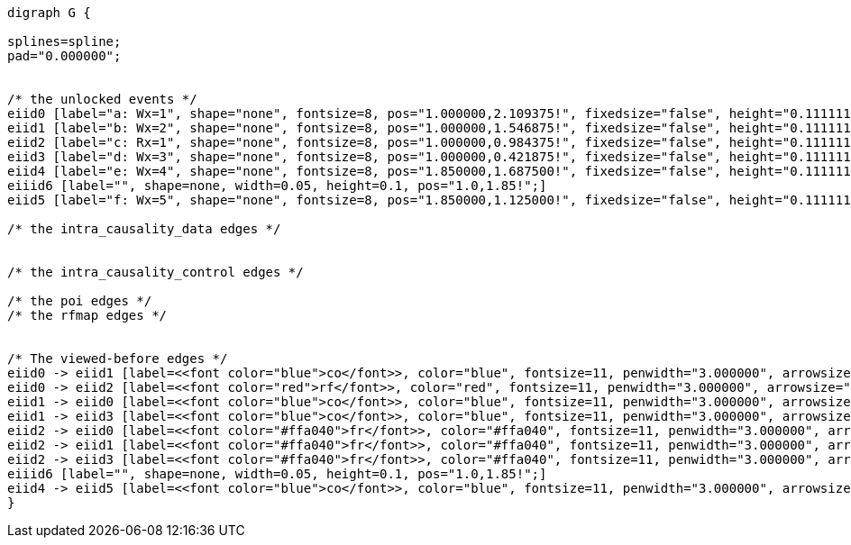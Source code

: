//a-1

[graphviz, ,svg]
....
digraph G {

splines=spline;
pad="0.000000";


/* the unlocked events */
eiid0 [label="a: Wx=1", shape="none", fontsize=8, pos="1.000000,2.109375!", fixedsize="false", height="0.111111", width="0.555556"];
eiid1 [label="b: Wx=2", shape="none", fontsize=8, pos="1.000000,1.546875!", fixedsize="false", height="0.111111", width="0.555556"];
eiid2 [label="c: Rx=1", shape="none", fontsize=8, pos="1.000000,0.984375!", fixedsize="false", height="0.111111", width="0.555556"];
eiid3 [label="d: Wx=3", shape="none", fontsize=8, pos="1.000000,0.421875!", fixedsize="false", height="0.111111", width="0.555556"];
eiid4 [label="e: Wx=4", shape="none", fontsize=8, pos="1.850000,1.687500!", fixedsize="false", height="0.111111", width="0.555556"];
eiiid6 [label="", shape=none, width=0.05, height=0.1, pos="1.0,1.85!";]
eiid5 [label="f: Wx=5", shape="none", fontsize=8, pos="1.850000,1.125000!", fixedsize="false", height="0.111111", width="0.555556"];

/* the intra_causality_data edges */


/* the intra_causality_control edges */

/* the poi edges */
/* the rfmap edges */


/* The viewed-before edges */
eiid0 -> eiid1 [label=<<font color="blue">co</font>>, color="blue", fontsize=11, penwidth="3.000000", arrowsize="0.666700"];
eiid0 -> eiid2 [label=<<font color="red">rf</font>>, color="red", fontsize=11, penwidth="3.000000", arrowsize="0.666700"];
eiid1 -> eiid0 [label=<<font color="blue">co</font>>, color="blue", fontsize=11, penwidth="3.000000", arrowsize="0.666700"];
eiid1 -> eiid3 [label=<<font color="blue">co</font>>, color="blue", fontsize=11, penwidth="3.000000", arrowsize="0.666700"];
eiid2 -> eiid0 [label=<<font color="#ffa040">fr</font>>, color="#ffa040", fontsize=11, penwidth="3.000000", arrowsize="0.666700"];
eiid2 -> eiid1 [label=<<font color="#ffa040">fr</font>>, color="#ffa040", fontsize=11, penwidth="3.000000", arrowsize="0.666700"];
eiid2 -> eiid3 [label=<<font color="#ffa040">fr</font>>, color="#ffa040", fontsize=11, penwidth="3.000000", arrowsize="0.666700"];
eiiid6 [label="", shape=none, width=0.05, height=0.1, pos="1.0,1.85!";]
eiid4 -> eiid5 [label=<<font color="blue">co</font>>, color="blue", fontsize=11, penwidth="3.000000", arrowsize="0.666700"];
}
....

